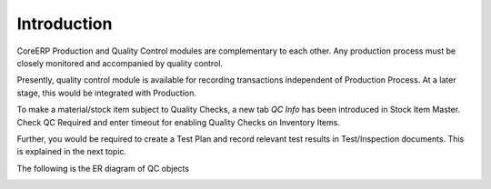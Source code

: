 Introduction
------------

CoreERP Production and Quality Control modules are complementary to each other. Any production process must be closely monitored and accompanied
by quality control.

Presently, quality control module is available for recording transactions independent of Production Process. At a later stage, this would be
integrated with Production.

To make a material/stock item subject to Quality Checks, a new tab *QC Info* has been introduced in Stock Item Master. 
Check QC Required and enter timeout for enabling Quality Checks on Inventory Items.

Further, you would be required to create a Test Plan and record relevant test results in Test/Inspection documents. 
This is explained in the next topic.

The following is the ER diagram of QC objects

.. image:: images/er-qc.png